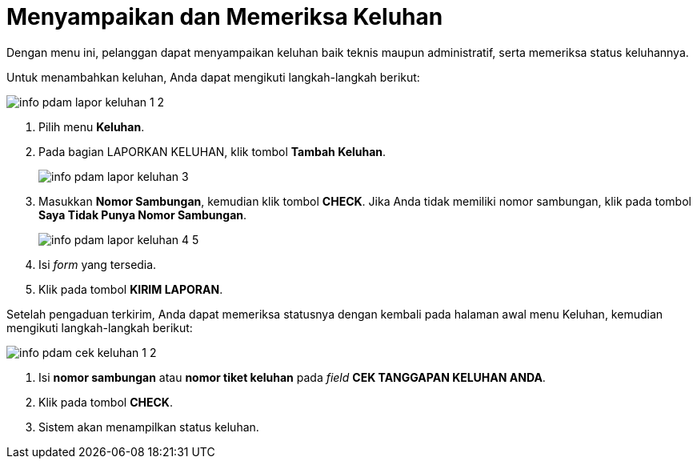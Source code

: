 = Menyampaikan dan Memeriksa Keluhan

Dengan menu ini, pelanggan dapat menyampaikan keluhan baik teknis maupun administratif, serta memeriksa status keluhannya.

Untuk menambahkan keluhan, Anda dapat mengikuti langkah-langkah berikut:

image::../images-info-PDAM/info-pdam-lapor-keluhan-1-2.png[align="center"]

1. Pilih menu *Keluhan*.
2. Pada bagian LAPORKAN KELUHAN, klik tombol *Tambah Keluhan*.
+
image::../images-info-PDAM/info-pdam-lapor-keluhan-3.png[align="center"]

3. Masukkan *Nomor Sambungan*, kemudian klik tombol *CHECK*. Jika Anda tidak memiliki nomor sambungan, klik pada tombol *Saya Tidak Punya Nomor Sambungan*.
+
image::../images-info-PDAM/info-pdam-lapor-keluhan-4-5.png[align="center"]

4. Isi _form_ yang tersedia.
5. Klik pada tombol *KIRIM LAPORAN*.

Setelah pengaduan terkirim, Anda dapat memeriksa statusnya dengan kembali pada halaman awal menu Keluhan, kemudian mengikuti langkah-langkah berikut:

image::../images-info-PDAM/info-pdam-cek-keluhan-1-2.png[align="center"]

1. Isi *nomor sambungan* atau *nomor tiket keluhan* pada _field_ *CEK TANGGAPAN KELUHAN ANDA*.
2. Klik pada tombol *CHECK*.
3. Sistem akan menampilkan status keluhan.
